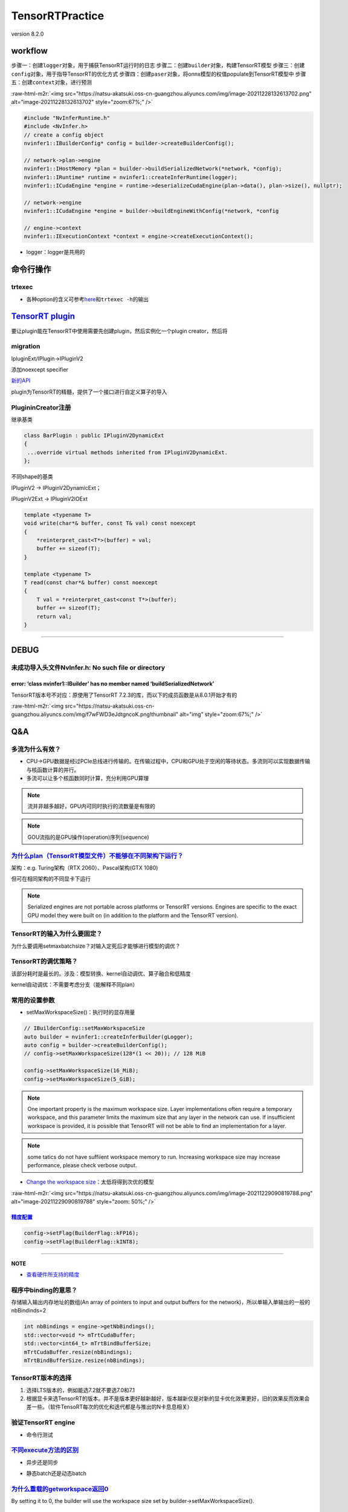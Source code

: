 .. role:: raw-html-m2r(raw)
   :format: html


TensorRTPractice
================

version 8.2.0

workflow
--------

步骤一：创建\ ``logger``\ 对象，用于捕获TensorRT运行时的日志
步骤二：创建\ ``builder``\ 对象，构建TensorRT模型
步骤三：创建\ ``config``\ 对象，用于指导TensorRT的优化方式
步骤四：创建\ ``paser``\ 对象，将onnx模型的权值populate到TensorRT模型中
步骤五：创建\ ``context``\ 对象，进行预测

:raw-html-m2r:`<img src="https://natsu-akatsuki.oss-cn-guangzhou.aliyuncs.com/img/image-20211228132613702.png" alt="image-20211228132613702" style="zoom:67%;" />`

.. code-block:: c++

   #include "NvInferRuntime.h"
   #include <NvInfer.h>
   // create a config object
   nvinfer1::IBuilderConfig* config = builder->createBuilderConfig();

   // network->plan->engine
   nvinfer1::IHostMemory *plan = builder->buildSerializedNetwork(*network, *config);
   nvinfer1::IRuntime* runtime = nvinfer1::createInferRuntime(logger);
   nvinfer1::ICudaEngine *engine = runtime->deserializeCudaEngine(plan->data(), plan->size(), nullptr);

   // network->engine
   nvinfer1::ICudaEngine *engine = builder->buildEngineWithConfig(*network, *config

   // engine->context
   nvinfer1::IExecutionContext *context = engine->createExecutionContext();


* logger：logger是共用的


.. image:: https://natsu-akatsuki.oss-cn-guangzhou.aliyuncs.com/img/image-20220115160310062.png
   :target: https://natsu-akatsuki.oss-cn-guangzhou.aliyuncs.com/img/image-20220115160310062.png
   :alt: image-20220115160310062


命令行操作
----------

trtexec
^^^^^^^


* 各种option的含义可参考\ `here <https://docs.nvidia.com/deeplearning/tensorrt/quick-start-guide/index.html#runtime>`_\ 和\ ``trtexec -h``\ 的输出

.. prompt:: bash $,# auto

   $ trtexec --onnx=fcn-resnet101.onnx --fp16 --workspace=64 \
   --minShapes=input:1x3x256x256 \
   --optShapes=input:1x3x1026x1282 \
   --maxShapes=input:1x3x1440x2560 \
   --buildOnly \
   --saveEngine=fcn-resnet101.engine
   --explicitBatch
   # --buildOnly：不需要inference performance measurements
   # --saveEngine: 模型导出
   # --verbose: 显示详细日志（会增加engine构建时间）

   # e.g.
   $ trtexec --onnx=pfe_baseline32000.onnx --fp16 --workspace=16384 --saveEngine=pfe_baseline_fp16.engine 
   $ trtexec --onnx=rpn_baseline.onnx --fp16 --workspace=16384 --saveEngine=rpn_baseline_fp16.engine

`TensorRT plugin <https://docs.nvidia.com/deeplearning/tensorrt/developer-guide/index.html#extending>`_
-----------------------------------------------------------------------------------------------------------

要让plugin能在TensorRT中使用需要先创建plugin，然后实例化一个plugin creator，然后将

migration
^^^^^^^^^

IpluginExt/IPlugin->IPluginV2


.. image:: https://natsu-akatsuki.oss-cn-guangzhou.aliyuncs.com/img/image-20220122104635144.png
   :target: https://natsu-akatsuki.oss-cn-guangzhou.aliyuncs.com/img/image-20220122104635144.png
   :alt: image-20220122104635144


添加noexcept specifier


.. image:: https://natsu-akatsuki.oss-cn-guangzhou.aliyuncs.com/img/image-20220122131631609.png
   :target: https://natsu-akatsuki.oss-cn-guangzhou.aliyuncs.com/img/image-20220122131631609.png
   :alt: image-20220122131631609


`新的API <https://docs.nvidia.com/deeplearning/tensorrt/developer-guide/index.html#plugin-api-desc>`_


.. image:: https://natsu-akatsuki.oss-cn-guangzhou.aliyuncs.com/img/image-20220127001501287.png
   :target: https://natsu-akatsuki.oss-cn-guangzhou.aliyuncs.com/img/image-20220127001501287.png
   :alt: image-20220127001501287


plugin为TensorRT的精髓，提供了一个接口进行自定义算子的导入

PlugininCreator注册
^^^^^^^^^^^^^^^^^^^

继承基类

.. code-block:: c++

   class BarPlugin : public IPluginV2DynamicExt
   {
    ...override virtual methods inherited from IPluginV2DynamicExt.
   };

不同shape的基类


.. image:: https://natsu-akatsuki.oss-cn-guangzhou.aliyuncs.com/img/image-20220122000448108.png
   :target: https://natsu-akatsuki.oss-cn-guangzhou.aliyuncs.com/img/image-20220122000448108.png
   :alt: image-20220122000448108


IPluginV2 -> IPluginV2DynamicExt；

IPluginV2Ext  -> IPluginV2IOExt

.. code-block:: c++

   template <typename T>
   void write(char*& buffer, const T& val) const noexcept
   {
       *reinterpret_cast<T*>(buffer) = val;
       buffer += sizeof(T);
   }

   template <typename T>
   T read(const char*& buffer) const noexcept
   {
       T val = *reinterpret_cast<const T*>(buffer);
       buffer += sizeof(T);
       return val;
   }

----

DEBUG
-----

未成功导入头文件NvInfer.h: No such file or directory
^^^^^^^^^^^^^^^^^^^^^^^^^^^^^^^^^^^^^^^^^^^^^^^^^^^^

.. prompt:: bash $,# auto

   .../.../inference_helper_tensorrt.cpp:30:10: fatal error: NvInfer.h: No such file or directory 
      30 | #include <NvInfer.h> 
         |          ^~~~~~~~~~~

error: ‘class nvinfer1::IBuilder’ has no member named ‘buildSerializedNetwork’
~~~~~~~~~~~~~~~~~~~~~~~~~~~~~~~~~~~~~~~~~~~~~~~~~~~~~~~~~~~~~~~~~~~~~~~~~~~~~~

TensorRT版本号不对应：原使用了TensorRT 7.2.3的库，而以下的成员函数是从8.0.1开始才有的

:raw-html-m2r:`<img src="https://natsu-akatsuki.oss-cn-guangzhou.aliyuncs.com/img/f7wFWD3eJdtgncoK.png!thumbnail" alt="img" style="zoom:67%;" />`

Q&A
---

多流为什么有效？
^^^^^^^^^^^^^^^^


* CPU->GPU数据是经过PCIe总线进行传输的。在传输过程中，CPU和GPU处于空闲的等待状态。多流则可以实现数据传输与核函数计算的并行。
* 多流可以让多个核函数同时计算，充分利用GPU算理

.. note:: 流并非越多越好，GPU内可同时执行的流数量是有限的


.. note:: GOU流指的是GPU操作(operation)序列(sequence)


`为什么plan（TensorRT模型文件）不能够在不同架构下运行？ <https://docs.nvidia.com/deeplearning/tensorrt/developer-guide/index.html#compatibility-serialized-engines>`_
^^^^^^^^^^^^^^^^^^^^^^^^^^^^^^^^^^^^^^^^^^^^^^^^^^^^^^^^^^^^^^^^^^^^^^^^^^^^^^^^^^^^^^^^^^^^^^^^^^^^^^^^^^^^^^^^^^^^^^^^^^^^^^^^^^^^^^^^^^^^^^^^^^^^^^^^^^^^^^^^^^^^^^^^^

架构：e.g. Turing架构（RTX 2060）、Pascal架构(GTX 1080)

但可在相同架构的不同显卡下运行

.. note:: Serialized engines are not portable across platforms or TensorRT versions. Engines are specific to the exact GPU model they were built on (in addition to the platform and the TensorRT version).


TensorRT的输入为什么要固定？
^^^^^^^^^^^^^^^^^^^^^^^^^^^^

为什么要调用setmaxbatchsize？对输入定死后才能够进行模型的调优？

TensorRT的调优策略？
^^^^^^^^^^^^^^^^^^^^

该部分耗时是最长的。涉及：模型转换、kernel自动调优、算子融合和低精度

kernel自动调优：不需要考虑分支（能解释不同plan）

常用的设置参数
^^^^^^^^^^^^^^


* setMaxWorkspaceSize()：执行时的显存用量

.. code-block:: c++

   // IBuilderConfig::setMaxWorkspaceSize
   auto builder = nvinfer1::createInferBuilder(gLogger);
   auto config = builder->createBuilderConfig();
   // config->setMaxWorkspaceSize(128*(1 << 20)); // 128 MiB

   config->setMaxWorkspaceSize(16_MiB);
   config->setMaxWorkspaceSize(5_GiB);


.. image:: https://natsu-akatsuki.oss-cn-guangzhou.aliyuncs.com/img/image-20211227140227316.png
   :target: https://natsu-akatsuki.oss-cn-guangzhou.aliyuncs.com/img/image-20211227140227316.png
   :alt: image-20211227140227316


.. note:: One important property is the maximum workspace size. Layer implementations often require a temporary workspace, and this parameter limits the maximum size that any layer in the network can use. If insufficient workspace is provided, it is possible that TensorRT will not be able to find an implementation for a layer.


.. note:: some tatics do not have suffiient workspace memory to run. Increasing workspace size may increase performance, please check verbose output.



.. image:: https://natsu-akatsuki.oss-cn-guangzhou.aliyuncs.com/img/image-20211228160528545.png
   :target: https://natsu-akatsuki.oss-cn-guangzhou.aliyuncs.com/img/image-20211228160528545.png
   :alt: image-20211228160528545



* `Change the workspace size <https://developer.nvidia.com/blog/speeding-up-deep-learning-inference-using-tensorrt/>`_\ ：太低将得到次优的模型

:raw-html-m2r:`<img src="https://natsu-akatsuki.oss-cn-guangzhou.aliyuncs.com/img/image-20211229090819788.png" alt="image-20211229090819788" style="zoom: 50%;" />`

`精度配置 <https://docs.nvidia.com/deeplearning/tensorrt/developer-guide/index.html#network-level-control>`_
~~~~~~~~~~~~~~~~~~~~~~~~~~~~~~~~~~~~~~~~~~~~~~~~~~~~~~~~~~~~~~~~~~~~~~~~~~~~~~~~~~~~~~~~~~~~~~~~~~~~~~~~~~~~~~~~

.. code-block:: c++

   config->setFlag(BuilderFlag::kFP16);
   config->setFlag(BuilderFlag::kINT8);

----

**NOTE**


* `查看硬件所支持的精度 <https://docs.nvidia.com/deeplearning/tensorrt/support-matrix/index.html#hardware-precision-matrix>`_

程序中binding的意思？
^^^^^^^^^^^^^^^^^^^^^

存储输入输出内存地址的数组(An array of pointers to input and output buffers for the network)，所以单输入单输出的一般的nbBindinds=2

.. code-block:: c++

   int nbBindings = engine->getNbBindings();
   std::vector<void *> mTrtCudaBuffer;
   std::vector<int64_t> mTrtBindBufferSize;
   mTrtCudaBuffer.resize(nbBindings);
   mTrtBindBufferSize.resize(nbBindings);

TensorRT版本的选择
^^^^^^^^^^^^^^^^^^


#. 选择LTS版本的，例如能选7.2就不要选7.0和7.1
#. 根据显卡来选TensorRT的版本。并不是版本更好越新越好，版本越新仅是对新的显卡优化效果更好，旧的效果反而效果会差一些。（软件TensoRT每次的优化和迭代都是与推出的N卡息息相关）

验证TensorRT engine
^^^^^^^^^^^^^^^^^^^


* 命令行测试

.. prompt:: bash $,# auto

   $ trtexec --shapes=input:32000x64 --loadEngine=pfe_baseline32000.trt
   # input大小可参考上一节：查看onnx模型的输入和输出大小

`不同execute方法的区别 <https://docs.nvidia.com/deeplearning/tensorrt/api/c_api/classnvinfer1_1_1_i_execution_context.html#a1fba6d417077b30a270d623119d02731>`_
^^^^^^^^^^^^^^^^^^^^^^^^^^^^^^^^^^^^^^^^^^^^^^^^^^^^^^^^^^^^^^^^^^^^^^^^^^^^^^^^^^^^^^^^^^^^^^^^^^^^^^^^^^^^^^^^^^^^^^^^^^^^^^^^^^^^^^^^^^^^^^^^^^^^^^^^^^^^^^^^^^^


* 异步还是同步


.. image:: https://natsu-akatsuki.oss-cn-guangzhou.aliyuncs.com/img/sy5vkbD70RO7JeGR.png!thumbnail
   :target: https://natsu-akatsuki.oss-cn-guangzhou.aliyuncs.com/img/sy5vkbD70RO7JeGR.png!thumbnail
   :alt: img



* 静态batch还是动态batch


.. image:: https://natsu-akatsuki.oss-cn-guangzhou.aliyuncs.com/img/enDMt7F7JDOZADZQ.png!thumbnail
   :target: https://natsu-akatsuki.oss-cn-guangzhou.aliyuncs.com/img/enDMt7F7JDOZADZQ.png!thumbnail
   :alt: img


`为什么重载的getworkspace返回0 <https://forums.developer.nvidia.com/t/5-0-plugin-getworkspacesize-unexpectly-be-called-before-initialize/66180/3>`_
^^^^^^^^^^^^^^^^^^^^^^^^^^^^^^^^^^^^^^^^^^^^^^^^^^^^^^^^^^^^^^^^^^^^^^^^^^^^^^^^^^^^^^^^^^^^^^^^^^^^^^^^^^^^^^^^^^^^^^^^^^^^^^^^^^^^^^^^^^^^^^^^^^^^^^^

By setting it to 0, the builder will use the workspace size set by builder->setMaxWorkspaceSize().

`术语 <https://docs.nvidia.com/deeplearning/tensorrt/quick-start-guide/index.html#glossary>`_
-------------------------------------------------------------------------------------------------


* 
  `序列化 <https://en.wikipedia.org/wiki/Serialization>`_\ ：序列化模型能够更好的存储模型

* 
  network definition：TensorRT中model的别称

* 
  plan：序列化后的\ **优化**\ 模型(inference model)/TensorRT导出的模型 - An optimized inference engine in a serialized format.


  .. image:: https://natsu-akatsuki.oss-cn-guangzhou.aliyuncs.com/img/image-20211227151748279.png
     :target: https://natsu-akatsuki.oss-cn-guangzhou.aliyuncs.com/img/image-20211227151748279.png
     :alt: image-20211227151748279


* 
  engine：被TensorRT builder\ **优化好**\ 的模型(model)

* 
  In **CUDA**\ , the **host** refers to the CPU and its memory, while the **device** refers to the GPU and its memory. Code run on the **host** can manage memory on both the **host** and **device**\ , and also launches **kernels** which are functions executed on the **device**.

:raw-html-m2r:`<img src="https://natsu-akatsuki.oss-cn-guangzhou.aliyuncs.com/img/image-20211228112641903.png" alt="image-20211228112641903" style="zoom:67%;" />`

debug/logger
------------

`测时间 <https://docs.nvidia.com/deeplearning/tensorrt/developer-guide/index.html#cuda-events>`_
^^^^^^^^^^^^^^^^^^^^^^^^^^^^^^^^^^^^^^^^^^^^^^^^^^^^^^^^^^^^^^^^^^^^^^^^^^^^^^^^^^^^^^^^^^^^^^^^^^^^

.. code-block:: c++

   cudaEvent_t start_, stop_;
   cudaStream_t stream_ = 0;
   CHECK_CUDA_ERROR(cudaEventCreate(&start_));
   CHECK_CUDA_ERROR(cudaEventCreate(&stop_));

   CHECK_CUDA_ERROR(cudaEventDestroy(start_));
   CHECK_CUDA_ERROR(cudaEventDestroy(stop_));

   #if PERFORMANCE_LOG
     float generateFeaturesTime = 0.0f;
     CHECK_CUDA_ERROR(cudaEventRecord(start_, stream_));
   #endif

   #if PERFORMANCE_LOG
     CHECK_CUDA_ERROR(cudaEventRecord(stop_, stream_));
     CHECK_CUDA_ERROR(cudaEventSynchronize(stop_));
     CHECK_CUDA_ERROR(cudaEventElapsedTime(&generateFeaturesTime, start_, stop_));
     std::cout<<"TIME: generateVoxels: "<< generateVoxelsTime <<" ms." <<std::endl;
     std::cout<<"TIME: generateFeatures: "<< generateFeaturesTime <<" ms." <<std::endl;
     std::cout<<"TIME: doinfer: "<< doinferTime <<" ms." <<std::endl;
     std::cout<<"TIME: doPostprocessCuda: "<< doPostprocessCudaTime <<" ms." <<std::endl;
   #endif

.. note:: event可重复赋值


查看引擎结构/profiler
^^^^^^^^^^^^^^^^^^^^^


* 需要trt8.2.0+


.. image:: https://natsu-akatsuki.oss-cn-guangzhou.aliyuncs.com/img/image-20220212140421917.png
   :target: https://natsu-akatsuki.oss-cn-guangzhou.aliyuncs.com/img/image-20220212140421917.png
   :alt: image-20220212140421917


.. code-block:: c++

   #include <NvInferRuntime.h>
   #include <fstream>

   auto inspector = std::unique_ptr<IEngineInspector>(engine->createEngineInspector());
   // OPTIONAL
   inspector->setExecutionContext(context);

   // 特定层的信息
   std::cout << inspector->getLayerInformation(0, LayerInformationFormat::kJSON); 
   // "Reformatting CopyNode for Input Tensor 0 to node_of_410 + node_of_411 + PWN(node_of_412)"

   // 输出所有层的信息
   std::cout << inspector->getEngineInformation(LayerInformationFormat::kONELINE);

   // 重定向到文件中
   std::ofstream engine_log;
   engine_log.open("engine_log.json",ios_base::out);
   engine_log << inspector->getEngineInformation(LayerInformationFormat::kJSON) <<endl;
   engine_log.close();


* 若要查看详细的debug信息需要在构建引擎时，添加

.. code-block:: cpp

   // ProfilingVerbosity::kLAYER_NAMES_ONLY or ProfilingVerbosity::kDETAILED
   config->setProfilingVerbosity(ProfilingVerbosity::kDETAILED);


* CLI工具

.. prompt:: bash $,# auto

   # build phase
   $ trtexec --onnx=model.onnx --fp16 --workspace=1200--saveEngine=plan.trt --buildOnly --exportLayerInfo=debug_profile.json --profilingVerbosity=detailed

   # infer phase
   $ trtexec --loadEngine=plan.trt --dumpProfile --exportProfile=debug_profile.json

   # option: 
   # --dumpOutput: 丢进去一个输入，给出一个输出结果到终端
   # --exportOutput=：同上（重定向到文件）


.. image:: https://natsu-akatsuki.oss-cn-guangzhou.aliyuncs.com/img/image-20220212160013787.png
   :target: https://natsu-akatsuki.oss-cn-guangzhou.aliyuncs.com/img/image-20220212160013787.png
   :alt: image-20220212160013787



.. image:: https://natsu-akatsuki.oss-cn-guangzhou.aliyuncs.com/img/image-20220212155337192.png
   :target: https://natsu-akatsuki.oss-cn-guangzhou.aliyuncs.com/img/image-20220212155337192.png
   :alt: image-20220212155337192


logger
^^^^^^

.. code-block:: c++

   /**
    * @brief: 实例化一个ILogger接口类来捕获TensorRT的日志信息
    */
   class Logger : public nvinfer1::ILogger {
   public:
     // void log(Severity severity, const char *msg)
     void log(Severity severity, const char *msg) noexcept {
       // 设置日志等级
       if (severity <= Severity::kWARNING) {
         timePrefix();
         std::cout << severityPrefix(severity) << std::string(msg) << std::endl;
       }
     }

   private:
     static const char *severityPrefix(Severity severity) {
       switch (severity) {
       case Severity::kINTERNAL_ERROR:
         return "[F] ";
       case Severity::kERROR:
         return "[E] ";
       case Severity::kWARNING:
         return "[W] ";
       case Severity::kINFO:
         return "[I] ";
       case Severity::kVERBOSE:
         return "[V] ";
       default:
         // #include <cassert>
         assert(0);
         return "";
       }
     }
     void timePrefix() {
       std::time_t timestamp = std::time(nullptr);
       tm *tm_local = std::localtime(&timestamp);
       std::cout << "[";
       std::cout << std::setw(2) << std::setfill('0') << 1 + tm_local->tm_mon
                 << "/";
       std::cout << std::setw(2) << std::setfill('0') << tm_local->tm_mday << "/";
       std::cout << std::setw(4) << std::setfill('0') << 1900 + tm_local->tm_year
                 << "-";
       std::cout << std::setw(2) << std::setfill('0') << tm_local->tm_hour << ":";
       std::cout << std::setw(2) << std::setfill('0') << tm_local->tm_min << ":";
       std::cout << std::setw(2) << std::setfill('0') << tm_local->tm_sec << "] ";
     }

   } logger;

   // logger.log(<level>, "c_str")

捕获错误
^^^^^^^^

.. code-block:: cpp

   // e.g.
   auto network = std::unique_ptr<nvinfer1::INetworkDefinition>(builder->createNetworkV2();
   if(!network){
    logger.log(...);
   };

engine
------

导出引擎
^^^^^^^^

精简版
~~~~~~

.. code-block:: c++

   #include <fstream>

   void createAddSaveEngine(const std::string &input_file,
                      const std::string &output_file) {
     using namespace nvinfer1;
     // step1：create builder
     IBuilder *builder = createInferBuilder(logger);
     // step2: creatr config for guiding trt to optimize the model
     IBuilderConfig *config = builder->createBuilderConfig();
     // step3: set parameter
     config->setFlag(nvinfer1::BuilderFlag::kTF32); // kFP16
     config->setMaxWorkspaceSize(5 * (1 << 30));
     const auto explicitBatch =
         1U << static_cast<uint32_t>(
             nvinfer1::NetworkDefinitionCreationFlag::kEXPLICIT_BATCH);
     // step4: create network(the model from the perspective of the trt)
     INetworkDefinition *network = builder->createNetworkV2(explicitBatch);
     // step5: populate trt network with onnx weight
     nvonnxparser::IParser *parser = nvonnxparser::createParser(*network, logger);
     parser->parseFromFile(input_file.c_str(),
                           static_cast<int>(Logger::Severity::kWARNING));
     // step6: build the engine
     nvinfer1::IHostMemory *plan =
         builder->buildSerializedNetwork(*network, *config);
     std::ofstream plan_file(output_file, std::ios::binary);
     plan_file.write(static_cast<char *>(plan->data()), plan->size());
   }

   void invoke()
   {
       std::string input_file = "model.onnx";
       std::string plan_file = "plan.trt";
       std::ifstream fs(plan_file);
       if (!fs.is_open()) {
           std::cout << "Could not find " << plan_file.c_str()
               << " try making TensorRT engine from onnx model";
           createAddSaveEngine(input_file, plan_file);
       }
   }

..

   parser->parseFromFile() is a function which allows building and serialization of a network without and  this api comes from **tensorrt 8.0.1**


智能指针版
~~~~~~~~~~

.. code-block:: cpp

   void createAddSaveEngine(const std::string &input_file,
                      const std::string &output_file) {
     using namespace nvinfer1;
     // step1：create builder
     auto builder =
         std::unique_ptr<IBuilder>(createInferBuilder(logger));
     if (!builder) {
       std::cout << "Fail to create builder" << std::endl;
       assert(0);
     }
     // step2: creatr config for guiding trt to optimize the model
     auto config = std::unique_ptr<IBuilderConfig>(builder->createBuilderConfig());
     if (!config) {
       std::cout << "Fail to create config" << std::endl;
       assert(0);
     }
     // step3: set parameter
     config->setFlag(BuilderFlag::kTF32); // kFP16
     config->setMaxWorkspaceSize(5 * (1 << 30));
     const auto explicitBatch =
         1U << static_cast<uint32_t>(
             NetworkDefinitionCreationFlag::kEXPLICIT_BATCH);
     // step4: create network(the model from the perspective of the trt)
     auto network = std::unique_ptr<INetworkDefinition>(
         builder->createNetworkV2(explicitBatch));
     if (!network) {
       std::cout << "Fail to create network" << std::endl;
       assert(0);
     }
     // step5: populate trt network with onnx weight
     auto parser = std::unique_ptr<nvonnxparser::IParser>(
         nvonnxparser::createParser(*network, logger));
     if (!network) {
       std::cout << "Fail to create parser" << std::endl;
       assert(0);
     }
     parser->parseFromFile(input_file.c_str(),
                           static_cast<int>(Logger::Severity::kINFO));
     /* This function allows building and serialization of a network without
      * creating an engine note: this api from tensorrt 8.0.1 */
     // step6: build the engine
     nvinfer1::IHostMemory *plan =
         builder->buildSerializedNetwork(*network, *config);
     if (!plan) {
       std::cout << "Fail to create plan" << std::endl;
       assert(0);
     }
     std::ofstream plan_file(output_file, std::ios::binary);
     plan_file.write(static_cast<char *>(plan->data()), plan->size());
     std::cout << std::string("\033[1;36m") << std::string("save engine: ")
               << output_file << " successfully\033[0m" << std::endl;
   }

   void invoke()
   {
       std::string input_file = "model.onnx";
       std::string plan_file = "plan.trt";
       std::ifstream fs(plan_file);
       if (!fs.is_open()) {
           std::cout << "Could not find " << plan_file.c_str()
               << " try making TensorRT engine from onnx model";
           createAddSaveEngine(input_file, plan_file);
       }
   }

.. note:: TensorRT的一些对象的销毁原本采用`object->destroy()`的方式进行销毁，现在建议采用`delete object`，或交由智能指针管理


其他
~~~~


* 可添加该函数块，让工作空间设置的代码更具可读性\ ``setMaxWorkspaceSize(5_GiB)``

.. code-block:: cpp

   constexpr long double operator"" _GiB(long double val) {
     return val * (1 << 30);
   }
   constexpr long double operator"" _MiB(long double val) {
     return val * (1 << 20);
   }
   constexpr long double operator"" _KiB(long double val) {
     return val * (1 << 10);
   }

   // These is necessary if we want to be able to write 1_GiB instead of 1.0_GiB.
   // Since the return type is signed, -1_GiB will work as expected.
   constexpr long long int operator"" _GiB(unsigned long long val) {
     return val * (1 << 30);
   }
   constexpr long long int operator"" _MiB(unsigned long long val) {
     return val * (1 << 20);
   }
   constexpr long long int operator"" _KiB(unsigned long long val) {
     return val * (1 << 10);
   }

导入引擎
^^^^^^^^

.. code-block:: cpp

   nvinfer1::ICudaEngine *importEngine(const std::string &plan_file) {
     using namespace nvinfer1;
     std::fstream file(plan_file, std::ios::binary | std::ios::in);
     file.seekg(0, std::ios::end);
     int length = file.tellg();
     file.seekg(0, std::ios::beg);
     std::unique_ptr<char[]> data(new char[length]);
     file.read(data.get(), length);
     file.close();
     auto runtime = std::unique_ptr<IRuntime>(createInferRuntime(logger));
     if (!runtime) {
       std::cout << "Fail to create runtime" << std::endl;
       assert(0);
     }
     ICudaEngine *engine =
         runtime->deserializeCudaEngine(data.get(), length, nullptr);
     if (!engine) {
       std::cout << "Fail to deserialize engine" << std::endl;
       assert(0);
     }
     std::cout << std::string("\033[1;36m") << std::string("load tensorrt plan: ")
               << plan_file << " successfully\033[0m" << std::endl;
     return engine;
   }

   void invoke()
   {
       std::string plan_file = "plan.trt";
       using namespace nvinfer1;
    auto engine = importEngine(plan_file);
   }

layer
-----

自定义层加入到网络
^^^^^^^^^^^^^^^^^^

.. code-block:: c++

   // 步骤一：在plugin registry中查找plugin creator
   auto creator = getPluginRegistry()->getPluginCreator(pluginName, pluginVersion);
   const PluginFieldCollection* pluginData = creator->getFieldNames();
   // 步骤二：TODO：populate pluginData with data
   // 步骤三：create the plugin object using the layerName and the plugin meta data
   IPluginV2 *pluginObj = creator->createPlugin(layerName, pluginData);
   // 步骤四：add the plugin to the TensorRT network 
   auto layer = network.addPluginV2(&inputs[0], int(inputs.size()), pluginObj);

..

   plugin->register plugin creator (plugin factor) to expose the layer to TensorRT->add plugin to network


要使用自定义的plugin需要借助plugin工厂类(plugin creator)来注册(register)到TensorRT中，而不能直接注册

expose plugin creator
^^^^^^^^^^^^^^^^^^^^^

方法一：调用API

.. code-block:: c++

   #inclue "NvInferRuntime.h"
   // Register a plugin creator.
   getPluginRegistry()->registerCreator(IPluginCreator &creator, AsciiChar const *const pluginNamespace)

方法二：使用宏

.. code-block:: c++

   #inclue "NvInferRuntime.h"
   #define REGISTER_TENSORRT_PLUGIN(<plugin_name>)
   #e.g.
   REGISTER_TENSORRT_PLUGIN(EmbLayerNormVarSeqlenPluginHFaceCreator);
   REGISTER_TENSORRT_PLUGIN(EmbLayerNormVarSeqlenPluginMTronCreator);
   REGISTER_TENSORRT_PLUGIN(SkipLayerNormPluginDynamicCreator);
   REGISTER_TENSORRT_PLUGIN(SkipLayerNormVarSeqlenPluginCreator);

.. attention:: TensorRT7.2.3的话，其宏放置于"NvInferRuntimeCommon.h"中


employ plugin creator
^^^^^^^^^^^^^^^^^^^^^

.. code-block:: c++

   #inclue "NvInferRuntime.h"
   // Return all the registered plugin creators and the number of registered plugin creators. Returns nullptr if none found.
   getPluginRegistry()->getPluginCreatorList (int32_t *const numCreators)

   // Return plugin creator based on plugin name, version, and namespace associated with plugin during network creation.  
   getPluginRegistry()->getPluginCreator (AsciiChar const *const pluginName, AsciiChar const *const pluginVersion, AsciiChar const *const pluginNamespace="")

----

**NOTE**


* getPluginRegistry(): 返回一个指向plugin registry对象的指针（全局变量）

----

层级精度控制
^^^^^^^^^^^^


* 将某些层用fp16表征时会出现溢出(overflow/underflow)的问题，因此可以找到对应的层然后不对其进行FP16的优化。调试方法可参考\ `here <https://zhuanlan.zhihu.com/p/360843851>`_
* 在pytorch中溢出的话会显示\ ``tensor(inf, dtype=torch.float16)``

.. code-block:: cpp

   /*
    * to do sth
    */
   config->setFlag(BuilderFlag::kPREFER_PRECISION_CONSTRAINTS);

   /*
    * to do sth
    */
   int begin = 0;
   int end = network->getNbLayers(); // get number of layers 
   for (int i = begin; i < end; i++) {
       auto layer = network->getLayer(i);
       std::string layerName = layer->getName();
       std::cout << "process " << layerName << std::endl;
       auto layer_type = layer->getType();
       auto layer_precision = layer->getPrecision();
       // skip some layer that can not use fp16
       if (layer_type == nvinfer1::LayerType::kSHAPE || layer_type == nvinfer1::LayerType::kIDENTITY || layer_type == nvinfer1::LayerType::kSHUFFLE || layer_type == nvinfer1::LayerType::kSLICE || layer_type == nvinfer1::LayerType::kCONCATENATION) {
           continue;
       }
       if (layer_precision == nvinfer1::DataType::kINT32) {
           continue;
       }
       if (layerName == "Tile") {
           continue;
       }
       // set FP32 for the layer
       layer->setPrecision(nvinfer1::DataType::kFLOAT);
       std::cout << "Set " << layerName << " to FP32 mode " << std::endl;
   }
   std::cout << "Set " << layerName << " to FP32 mode " << std::endl;

添加层到网络中并修改输出
^^^^^^^^^^^^^^^^^^^^^^^^

`使用API构建网络 <https://docs.nvidia.com/deeplearning/tensorrt/developer-guide/index.html#create-network-def-scratch>`_
^^^^^^^^^^^^^^^^^^^^^^^^^^^^^^^^^^^^^^^^^^^^^^^^^^^^^^^^^^^^^^^^^^^^^^^^^^^^^^^^^^^^^^^^^^^^^^^^^^^^^^^^^^^^^^^^^^^^^^^^^^^^

.. code-block:: c++

   auto builder = SampleUniquePtr<nvinfer1::IBuilder (nvinfer1::createInferBuilder(sample::gLogger.getTRTLogger()));

   const auto explicitBatchFlag = 1U << static_cast<uint32_t>(nvinfer1::NetworkDefinitionCreationFlag::kEXPLICIT_BATCH);

   auto network = SampleUniquePtr<nvinfer1::INetworkDefinition>(builder->createNetworkV2(explicitBatchFlag));

   // 指定网络的输入
   auto data = network->addInput(INPUT_BLOB_NAME, datatype, Dims4{1, 1, INPUT_H, INPUT_W});

   // 添加卷积层：指定网络的输入作为当前卷积层的输出
   auto conv1 = network->addConvolution(
   *data->getOutput(0), 20, DimsHW{5, 5}, weightMap["conv1filter"], weightMap["conv1bias"]);
   conv1->setStride(DimsHW{1, 1});

   // 添加池化层
   auto pool1 = network->addPooling(*conv1->getOutput(0), PoolingType::kMAX, DimsHW{2, 2});
   pool1->setStride(DimsHW{2, 2});

   // 添加fc和relu
   auto ip1 = network->addFullyConnected(*pool1->getOutput(0), 500, weightMap["ip1filter"], weightMap["ip1bias"]);
   auto relu1 = network->addActivation(*ip1->getOutput(0), ActivationType::kRELU);
   auto prob = network->addSoftMax(*relu1->getOutput(0));

   // 指定网络的输出
   prob->getOutput(0)->setName(OUTPUT_BLOB_NAME);
   network->markOutput(*prob->getOutput(0));

.. note:: Weights passed to TensorRT layers are in host memory.


Tensor具名机制
~~~~~~~~~~~~~~

the code block ref `here <https://github.com/Stephenfang51/YOLOP-TensorRT>`_


* 给某个Tensor（e.g input/output Tensor）起名

.. code-block:: c++

   const char* INPUT_BLOB_NAME = "data";
   const char* OUTPUT_DET_NAME = "det_prob";
   const char* OUTPUT_DA_NAME = "drivable_mask";
   const char* OUTPUT_LANE_NAME = "lane_line_mask";

   network->addInput(INPUT_BLOB_NAME, /*DataType*/ type, Dims dimensions})

   // detection result
   yolo_det->getOutput(0)->setName(OUTPUT_DET_NAME);
   // Mark a tensor as a network output.
   network->markOutput(*yolo_det->getOutput(0));

   // drivable mask
   da_out->getOutput(1)->setName(OUTPUT_DA_NAME);
   network->markOutput(*da_out->getOutput(1));

   // lane line mask
   lane_out->getOutput(1)->setName(OUTPUT_LANE_NAME);
   network->markOutput(*lane_out->getOutput(1));


* 起名可以在engine buffer中找到对应的bind(index)

.. code-block:: c++

   const int inputIndex = engine->getBindingIndex(INPUT_BLOB_NAME);
   const int outputIndex_det = engine->getBindingIndex(OUTPUT_DET_NAME);
   const int outputIndex_da = engine->getBindingIndex(OUTPUT_DA_NAME);
   const int outputIndex_lane = engine->getBindingIndex(OUTPUT_LANE_NAME);

   //Create GPU buffers on device
   CUDA_CHECK(cudaMalloc(&buffers[inputIndex], BATCH_SIZE * 3 * INPUT_H * INPUT_W * sizeof(float)));
   CUDA_CHECK(cudaMalloc(&buffers[outputIndex_det], BATCH_SIZE * OUTPUT_DET_SIZE * sizeof(float)));
   CUDA_CHECK(cudaMalloc(&buffers[outputIndex_da], BATCH_SIZE * OUTPUT_DA_SIZE * sizeof(float)));
   CUDA_CHECK(cudaMalloc(&buffers[outputIndex_lane], BATCH_SIZE * OUTPUT_LANE_SIZE * sizeof(float)));


* 参考资料


#. 
   `csdn blog <https://blog.csdn.net/TracelessLe/article/details/120656484>`_

#. 
   `nvidia offical document <https://docs.nvidia.com/deeplearning/tensorrt/developer-guide/index.html#reduced-precision>`_

内存管理
--------


* 根据版本文档，原先使用destroy析构trt对象的方法可用delete来取代。意味着可以直接使用标准库的智能指针来管理tensorrt对象的析构，而不用使用自定义的智能指针。

..

   Interface functions that provided a destroy function are deprecated in TensorRT 8.0. The destructors will be exposed publicly in order for the delete operator to work as expected on these classes.



* 自定义的智能指针：


.. image:: https://natsu-akatsuki.oss-cn-guangzhou.aliyuncs.com/img/image-20220116222110245.png
   :target: https://natsu-akatsuki.oss-cn-guangzhou.aliyuncs.com/img/image-20220116222110245.png
   :alt: image-20220116222110245


utils
-----

编译器：nvcc
调试器：nvcc-gdb
性能分析：nsight system, nvprof(deprecated), nvvp(deprecated)
函数库：cublas, nvblas, cusolver, cufftw, cusparse

nvvp/nvprof
^^^^^^^^^^^

cuda自带，便于不加代码的测性能和时间


* `nvvp的启动 <https://docs.nvidia.com/cuda/profiler-users-guide/index.html#setup-jre>`_

.. prompt:: bash $,# auto

   # 图形化界面
   $ nvvp -vm /usr/lib/jvm/java-8-openjdk-amd64/jre/bin/java
   # 命令行工具
   $ nvprof <executable file>

:raw-html-m2r:`<img src="https://natsu-akatsuki.oss-cn-guangzhou.aliyuncs.com/img/K3IIhhVe5QptvptJ.png!thumbnail" alt="img" style="zoom:67%;" />`

`nsight system <https://docs.nvidia.com/nsight-systems/index.html>`_
^^^^^^^^^^^^^^^^^^^^^^^^^^^^^^^^^^^^^^^^^^^^^^^^^^^^^^^^^^^^^^^^^^^^^^^^

安装
~~~~


* 官网安装参考\ `here <https://developer.nvidia.com/gameworksdownload#?dn=nsight-systems-2022-1-1>`_\ ，推荐deb包安装到系统
* 使用cuda自带的nsight

.. prompt:: bash $,# auto

   # 安装包
   $ nsys-ui
   # or cuda自带的
   $ nsight-sys

.. note:: 实测最新版的2022.1.1可以自动停止运行profi


`依赖设置 <https://docs.nvidia.com/nsight-systems/InstallationGuide/index.html#system-requirements>`_
~~~~~~~~~~~~~~~~~~~~~~~~~~~~~~~~~~~~~~~~~~~~~~~~~~~~~~~~~~~~~~~~~~~~~~~~~~~~~~~~~~~~~~~~~~~~~~~~~~~~~~~~~

.. prompt:: bash $,# auto

   # system's perf_event_paranoid level must be 2 or less. Use the following command to check:
   $ cat /proc/sys/kernel/perf_event_paranoid
   # 如果输出为>2，则执行如下命令行：
   $ sudo sh -c 'echo kernel.perf_event_paranoid=2 > /etc/sysctl.d/local.conf'.

.. note:: Only pure 64-bit environments are supported. In other words, 32-bit systems or 32-bit processes running within a 64-bit environment are not supported.


https://www.bilibili.com/video/BV13w411o7cu?from=search&seid=4404768902520602634

实战DEBUG
---------

TRT引擎输出的结果全为0（rangenet）
^^^^^^^^^^^^^^^^^^^^^^^^^^^^^^^^^^


#. 判断是否显存数据转移的问题：用trtexec来看输出结果是否全为0

调试n步曲
---------

步骤一：参考\ `官方教程 <https://docs.nvidia.com/deeplearning/tensorrt/developer-guide/index.html#troubleshooting>`_


.. image:: https://natsu-akatsuki.oss-cn-guangzhou.aliyuncs.com/img/image-20220223191032021.png
   :target: https://natsu-akatsuki.oss-cn-guangzhou.aliyuncs.com/img/image-20220223191032021.png
   :alt: image-20220223191032021


.. note:: 已踩坑2（模型的输入应该为CHW，然后弄成了HWC）和坑3（16位数据溢出）
